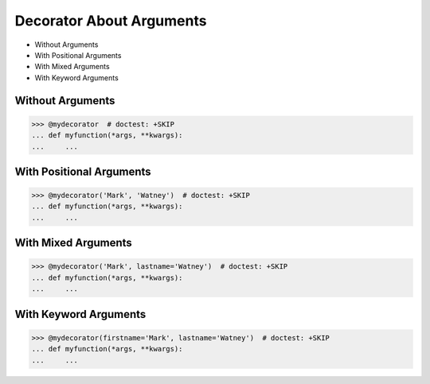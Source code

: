 Decorator About Arguments
=========================
* Without Arguments
* With Positional Arguments
* With Mixed Arguments
* With Keyword Arguments


Without Arguments
-----------------
>>> @mydecorator  # doctest: +SKIP
... def myfunction(*args, **kwargs):
...     ...


With Positional Arguments
-------------------------
>>> @mydecorator('Mark', 'Watney')  # doctest: +SKIP
... def myfunction(*args, **kwargs):
...     ...


With Mixed Arguments
--------------------
>>> @mydecorator('Mark', lastname='Watney')  # doctest: +SKIP
... def myfunction(*args, **kwargs):
...     ...


With Keyword Arguments
----------------------
>>> @mydecorator(firstname='Mark', lastname='Watney')  # doctest: +SKIP
... def myfunction(*args, **kwargs):
...     ...
